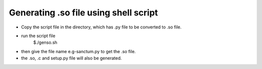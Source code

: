 
======================================
Generating .so file using shell script
======================================

- Copy the script file in the directory, which has .py file
  to be converted to .so file.

- run the script file
	$./genso.sh

- then give the file name e.g-sanctum.py to get the .so file.

- the .so, .c and setup.py file will also be generated. 
	 

